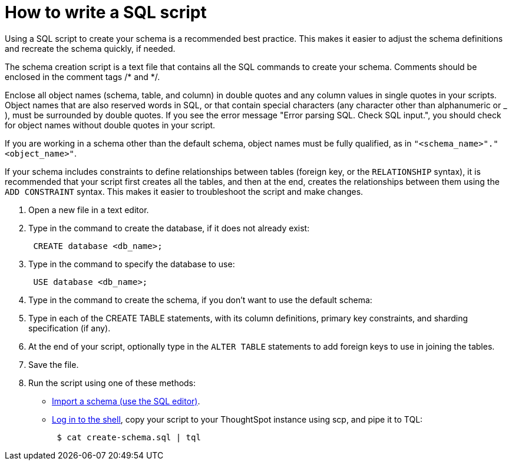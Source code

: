 = How to write a SQL script
:last_updated: tbd

Using a SQL script to create your schema is a recommended best practice.
This makes it easier to adjust the schema definitions and recreate the schema quickly, if needed.

The schema creation script is a text file that contains all the SQL commands to create your schema.
Comments should be enclosed in the comment tags /* and */.

Enclose all object names (schema, table, and column) in double quotes and any column values in single quotes in your scripts.
Object names that are also reserved words in SQL, or that contain special characters (any character other than alphanumeric or _ ), must be surrounded by double quotes.
If you see the error message "Error parsing SQL.
Check SQL input.", you should check for object names without double quotes in your script.

If you are working in a schema other than the default schema, object names must be fully qualified, as in `"<schema_name>"."<object_name>"`.

If your schema includes constraints to define relationships between tables (foreign key, or the `RELATIONSHIP` syntax), it is recommended that your script first creates all the tables, and then at the end, creates the relationships between them using the `ADD CONSTRAINT` syntax.
This makes it easier to troubleshoot the script and make changes.

. Open a new file in a text editor.
. Type in the command to create the database, if it does not already exist:
+
----
 CREATE database <db_name>;
----

. Type in the command to specify the database to use:
+
----
 USE database <db_name>;
----

. Type in the command to create the schema, if you don't want to use the default schema:
. Type in each of the CREATE TABLE statements, with its column definitions, primary key constraints, and sharding specification (if any).
. At the end of your script, optionally type in the `ALTER TABLE` statements to add foreign keys to use in joining the tables.
. Save the file.
. Run the script using one of these methods:
 ** xref:upload-sql-script.adoc[Import a schema (use the SQL editor)].
 ** xref:logins.adoc#ssh-to-the-appliance[Log in to the shell], copy your script to your ThoughtSpot instance using scp, and pipe it to TQL:
+
----
 $ cat create-schema.sql | tql
----
